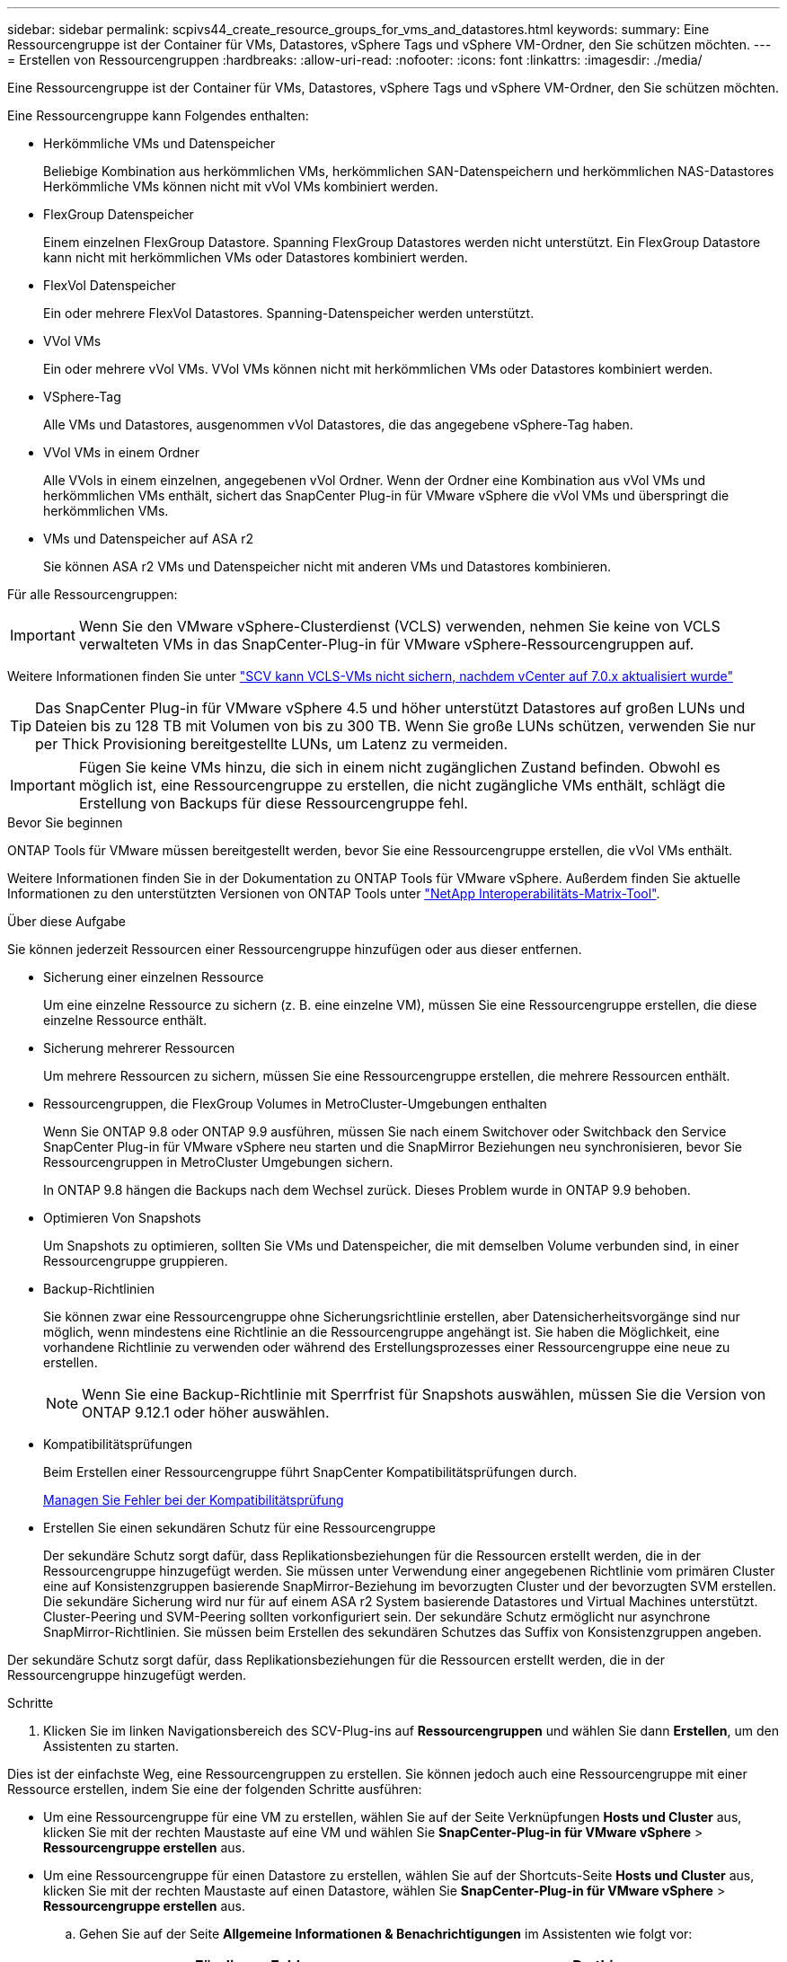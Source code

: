 ---
sidebar: sidebar 
permalink: scpivs44_create_resource_groups_for_vms_and_datastores.html 
keywords:  
summary: Eine Ressourcengruppe ist der Container für VMs, Datastores, vSphere Tags und vSphere VM-Ordner, den Sie schützen möchten. 
---
= Erstellen von Ressourcengruppen
:hardbreaks:
:allow-uri-read: 
:nofooter: 
:icons: font
:linkattrs: 
:imagesdir: ./media/


[role="lead"]
Eine Ressourcengruppe ist der Container für VMs, Datastores, vSphere Tags und vSphere VM-Ordner, den Sie schützen möchten.

Eine Ressourcengruppe kann Folgendes enthalten:

* Herkömmliche VMs und Datenspeicher
+
Beliebige Kombination aus herkömmlichen VMs, herkömmlichen SAN-Datenspeichern und herkömmlichen NAS-Datastores Herkömmliche VMs können nicht mit vVol VMs kombiniert werden.

* FlexGroup Datenspeicher
+
Einem einzelnen FlexGroup Datastore. Spanning FlexGroup Datastores werden nicht unterstützt. Ein FlexGroup Datastore kann nicht mit herkömmlichen VMs oder Datastores kombiniert werden.

* FlexVol Datenspeicher
+
Ein oder mehrere FlexVol Datastores. Spanning-Datenspeicher werden unterstützt.

* VVol VMs
+
Ein oder mehrere vVol VMs. VVol VMs können nicht mit herkömmlichen VMs oder Datastores kombiniert werden.

* VSphere-Tag
+
Alle VMs und Datastores, ausgenommen vVol Datastores, die das angegebene vSphere-Tag haben.

* VVol VMs in einem Ordner
+
Alle VVols in einem einzelnen, angegebenen vVol Ordner. Wenn der Ordner eine Kombination aus vVol VMs und herkömmlichen VMs enthält, sichert das SnapCenter Plug-in für VMware vSphere die vVol VMs und überspringt die herkömmlichen VMs.

* VMs und Datenspeicher auf ASA r2
+
Sie können ASA r2 VMs und Datenspeicher nicht mit anderen VMs und Datastores kombinieren.



Für alle Ressourcengruppen:


IMPORTANT: Wenn Sie den VMware vSphere-Clusterdienst (VCLS) verwenden, nehmen Sie keine von VCLS verwalteten VMs in das SnapCenter-Plug-in für VMware vSphere-Ressourcengruppen auf.

Weitere Informationen finden Sie unter https://kb.netapp.com/data-mgmt/SnapCenter/SC_KBs/SCV_unable_to_backup_vCLS_VMs_after_updating_vCenter_to_7.0.x["SCV kann VCLS-VMs nicht sichern, nachdem vCenter auf 7.0.x aktualisiert wurde"]


TIP: Das SnapCenter Plug-in für VMware vSphere 4.5 und höher unterstützt Datastores auf großen LUNs und Dateien bis zu 128 TB mit Volumen von bis zu 300 TB. Wenn Sie große LUNs schützen, verwenden Sie nur per Thick Provisioning bereitgestellte LUNs, um Latenz zu vermeiden.


IMPORTANT: Fügen Sie keine VMs hinzu, die sich in einem nicht zugänglichen Zustand befinden. Obwohl es möglich ist, eine Ressourcengruppe zu erstellen, die nicht zugängliche VMs enthält, schlägt die Erstellung von Backups für diese Ressourcengruppe fehl.

.Bevor Sie beginnen
ONTAP Tools für VMware müssen bereitgestellt werden, bevor Sie eine Ressourcengruppe erstellen, die vVol VMs enthält.

Weitere Informationen finden Sie in der Dokumentation zu ONTAP Tools für VMware vSphere. Außerdem finden Sie aktuelle Informationen zu den unterstützten Versionen von ONTAP Tools unter https://imt.netapp.com/matrix/imt.jsp?components=121034;&solution=1517&isHWU&src=IMT["NetApp Interoperabilitäts-Matrix-Tool"^].

.Über diese Aufgabe
Sie können jederzeit Ressourcen einer Ressourcengruppe hinzufügen oder aus dieser entfernen.

* Sicherung einer einzelnen Ressource
+
Um eine einzelne Ressource zu sichern (z. B. eine einzelne VM), müssen Sie eine Ressourcengruppe erstellen, die diese einzelne Ressource enthält.

* Sicherung mehrerer Ressourcen
+
Um mehrere Ressourcen zu sichern, müssen Sie eine Ressourcengruppe erstellen, die mehrere Ressourcen enthält.

* Ressourcengruppen, die FlexGroup Volumes in MetroCluster-Umgebungen enthalten
+
Wenn Sie ONTAP 9.8 oder ONTAP 9.9 ausführen, müssen Sie nach einem Switchover oder Switchback den Service SnapCenter Plug-in für VMware vSphere neu starten und die SnapMirror Beziehungen neu synchronisieren, bevor Sie Ressourcengruppen in MetroCluster Umgebungen sichern.

+
In ONTAP 9.8 hängen die Backups nach dem Wechsel zurück. Dieses Problem wurde in ONTAP 9.9 behoben.

* Optimieren Von Snapshots
+
Um Snapshots zu optimieren, sollten Sie VMs und Datenspeicher, die mit demselben Volume verbunden sind, in einer Ressourcengruppe gruppieren.

* Backup-Richtlinien
+
Sie können zwar eine Ressourcengruppe ohne Sicherungsrichtlinie erstellen, aber Datensicherheitsvorgänge sind nur möglich, wenn mindestens eine Richtlinie an die Ressourcengruppe angehängt ist. Sie haben die Möglichkeit, eine vorhandene Richtlinie zu verwenden oder während des Erstellungsprozesses einer Ressourcengruppe eine neue zu erstellen.

+

NOTE: Wenn Sie eine Backup-Richtlinie mit Sperrfrist für Snapshots auswählen, müssen Sie die Version von ONTAP 9.12.1 oder höher auswählen.

* Kompatibilitätsprüfungen
+
Beim Erstellen einer Ressourcengruppe führt SnapCenter Kompatibilitätsprüfungen durch.

+
<<Managen Sie Fehler bei der Kompatibilitätsprüfung>>

* Erstellen Sie einen sekundären Schutz für eine Ressourcengruppe
+
Der sekundäre Schutz sorgt dafür, dass Replikationsbeziehungen für die Ressourcen erstellt werden, die in der Ressourcengruppe hinzugefügt werden. Sie müssen unter Verwendung einer angegebenen Richtlinie vom primären Cluster eine auf Konsistenzgruppen basierende SnapMirror-Beziehung im bevorzugten Cluster und der bevorzugten SVM erstellen. Die sekundäre Sicherung wird nur für auf einem ASA r2 System basierende Datastores und Virtual Machines unterstützt. Cluster-Peering und SVM-Peering sollten vorkonfiguriert sein. Der sekundäre Schutz ermöglicht nur asynchrone SnapMirror-Richtlinien. Sie müssen beim Erstellen des sekundären Schutzes das Suffix von Konsistenzgruppen angeben.



Der sekundäre Schutz sorgt dafür, dass Replikationsbeziehungen für die Ressourcen erstellt werden, die in der Ressourcengruppe hinzugefügt werden.

.Schritte
. Klicken Sie im linken Navigationsbereich des SCV-Plug-ins auf *Ressourcengruppen* und wählen Sie dann *Erstellen*, um den Assistenten zu starten.


Dies ist der einfachste Weg, eine Ressourcengruppen zu erstellen. Sie können jedoch auch eine Ressourcengruppe mit einer Ressource erstellen, indem Sie eine der folgenden Schritte ausführen:

* Um eine Ressourcengruppe für eine VM zu erstellen, wählen Sie auf der Seite Verknüpfungen *Hosts und Cluster* aus, klicken Sie mit der rechten Maustaste auf eine VM und wählen Sie *SnapCenter-Plug-in für VMware vSphere* > *Ressourcengruppe erstellen* aus.
* Um eine Ressourcengruppe für einen Datastore zu erstellen, wählen Sie auf der Shortcuts-Seite *Hosts und Cluster* aus, klicken Sie mit der rechten Maustaste auf einen Datastore, wählen Sie *SnapCenter-Plug-in für VMware vSphere* > *Ressourcengruppe erstellen* aus.
+
.. Gehen Sie auf der Seite *Allgemeine Informationen & Benachrichtigungen* im Assistenten wie folgt vor:
+
|===
| Für dieses Feld… | Do this… 


| VCenter Server | Wählen Sie einen vCenter-Server aus. 


| Name | Geben Sie einen Namen für die Ressourcengruppe ein. Verwenden Sie die folgenden Sonderzeichen nicht in VM-, Datastore-, Richtlinien-, Backup- oder Ressourcengruppennamen: % & * € # @ ! \ / : * ? " < > - [vertikaler Balken] ; ' , . Ein Unterstrich (_) ist zulässig. VM- oder Datastore-Namen mit Sonderzeichen werden abgeschnitten, was die Suche nach einem bestimmten Backup erschwert. Im Linked Mode verfügt jedes vCenter über ein separates SnapCenter Plug-in für VMware vSphere Repository. Daher können Sie doppelte Namen in allen vCenters verwenden. 


| Beschreibung | Geben Sie eine Beschreibung der Ressourcengruppe ein. 


| Benachrichtigung | Wählen Sie aus, wann Sie Benachrichtigungen über Vorgänge dieser Ressourcengruppe erhalten möchten: Fehler oder Warnungen: Nur Fehler und Warnungen senden: Nur Benachrichtigungen für Fehler senden immer nur senden: Benachrichtigung für alle Nachrichtentypen senden nie: Keine Benachrichtigung senden 


| E-Mail senden von | Geben Sie die E-Mail-Adresse ein, von der die Benachrichtigung gesendet werden soll. 


| E-Mail senden an | Geben Sie die E-Mail-Adresse der Person ein, die Sie erhalten möchten. Verwenden Sie für mehrere Empfänger ein Komma, um die E-Mail-Adressen zu trennen. 


| E-Mail-Betreff | Geben Sie den gewünschten Betreff für die Benachrichtigungs-E-Mails ein. 


| Der Name des Snapshot  a| 
Wenn das Suffix „_recent“ zum letzten Snapshot hinzugefügt werden soll, aktivieren Sie dieses Kontrollkästchen. Das Suffix „_recent“ ersetzt Datum und Zeitstempel.


NOTE: A `_recent` Für jede Richtlinie, die einer Ressourcengruppe zugeordnet ist, wird ein Backup erstellt. Daher wird eine Ressourcengruppe mit mehreren Richtlinien über mehrere Ressourcen verfügen `_recent` Backups: Nicht manuell umbenennen `_recent` Backups:


NOTE: Das ASA r2-Speichersystem unterstützt das Umbenennen von Snapshots nicht und daher werden die Umbenennungsfunktionen von SCV und die letzten Snapshot-Benennungsfunktionen nicht unterstützt.



| Benutzerdefiniertes Snapshot-Format  a| 
Wenn Sie ein benutzerdefiniertes Format für die Snapshot-Namen verwenden möchten, aktivieren Sie dieses Kontrollkästchen, und geben Sie das Namensformat ein.

*** Diese Funktion ist standardmäßig deaktiviert.
*** Die standardmäßigen Snapshot-Namen verwenden das Format `<ResourceGroup>_<Date-TimeStamp>`
Sie können jedoch ein benutzerdefiniertes Format mit den Variablen „Ressourcengruppe für €“, „US-Dollar-Richtlinie“, „Hostname in US-Dollar“, „Zeitplantyp“ und „CustomText in US-Dollar“ festlegen. Verwenden Sie die Dropdown-Liste im benutzerdefinierten Namensfeld, um auszuwählen, welche Variablen Sie verwenden möchten, und in welcher Reihenfolge sie verwendet werden.
Wenn Sie CustomText € auswählen, lautet das Namensformat `<CustomName>_<Date-TimeStamp>`. Geben Sie den benutzerdefinierten Text in das zusätzliche Feld ein, das bereitgestellt wird.
[HINWEIS]:
Wenn Sie auch das Suffix „_recent“ auswählen, müssen Sie sicherstellen, dass die benutzerdefinierten Snapshot-Namen im Datastore eindeutig sind. Daher sollten Sie dem Namen die Variablen „Ressourcengruppe USD“ und „Richtlinie USD“ hinzufügen.
*** Sonderzeichen für Sonderzeichen in Namen, befolgen Sie die gleichen Richtlinien für das Namensfeld.


|===
.. Gehen Sie auf der Seite *Ressourcen* wie folgt vor:
+
|===
| Für dieses Feld… | Do this… 


| Umfang | Wählen Sie den zu schützenden Ressourcentyp aus:
* Datenspeicher (alle traditionellen VMs in einem oder mehreren angegebenen Datastores). Sie können keinen vVol Datastore auswählen.
* Virtual Machines (einzelne traditionelle oder vVol VMs; im Feld müssen Sie zu dem Datenspeicher navigieren, der die VMs oder vVol VMs enthält).
Sie können keine einzelnen VMs in einem FlexGroup Datastore auswählen.
* Tags
Der Tag-basierte Datastore-Schutz wird nur für NFS- und VMFS-Datastores sowie für Virtual Machines und vVol Virtual Machines unterstützt.
* VM-Ordner (alle vVol-VMs in einem angegebenen Ordner; im Popup-Feld müssen Sie zu dem Rechenzentrum navigieren, in dem sich der Ordner befindet) 


| Rechenzentrum | Navigieren Sie zu den VMs, Datastores oder Ordnern, die Sie hinzufügen möchten.
Namen von VMs und Datenspeichern in einer Ressourcengruppe müssen eindeutig sein. 


| Verfügbare Einheiten | Wählen Sie die Ressourcen aus, die Sie schützen möchten, und klicken Sie dann auf *>*, um Ihre Auswahl in die Liste der ausgewählten Einheiten zu verschieben. 
|===
+
Wenn Sie auf *Weiter* klicken, prüft das System zunächst, ob SnapCenter verwaltet wird und mit dem Speicher kompatibel ist, auf dem sich die ausgewählten Ressourcen befinden.

+
Wenn die Meldung `Selected <resource-name> is not SnapCenter compatible` angezeigt wird, ist eine ausgewählte Ressource nicht mit SnapCenter kompatibel.

+
Um einen oder mehrere Datastores global von Backups auszuschließen, müssen Sie den/die Datastore-Namen in der Eigenschaft in der Konfigurationsdatei angeben `global.ds.exclusion.pattern` `scbr.override` . Siehe link:scpivs44_properties_you_can_override.html["Eigenschaften, die Sie überschreiben können"].

.. Wählen Sie auf der Seite *Spanning Disks* eine Option für VMs mit mehreren VMDKs über mehrere Datastores aus:
+
*** Schließen Sie immer alle Spanning Datastores aus (dies ist der Standard für Datastores.)
*** Berücksichtigen Sie immer alle spannenden Datenspeicher (dies ist der Standard für VMs).
*** Wählen Sie manuell die Spanning-Datenspeicher aus, die einbezogen werden sollen
+
Spanning-VMs werden für FlexGroup- und vVol-Datenspeicher nicht unterstützt.



.. Wählen oder erstellen Sie auf der Seite *Richtlinien* eine oder mehrere Backup-Richtlinien, wie in der folgenden Tabelle dargestellt:
+
|===
| Um… zu verwenden | Do this… 


| Eine vorhandene Richtlinie | Wählen Sie eine oder mehrere Richtlinien aus der Liste aus. Der sekundäre Schutz gilt für vorhandene und neue Richtlinien, bei denen Sie sowohl SnapMirror als auch SnapVault Updates ausgewählt haben. 


| Eine neue Richtlinie  a| 
... Wählen Sie *Erstellen*.
... Schließen Sie den Assistenten für neue Backup-Richtlinien ab, um zum Assistenten „Ressourcengruppe erstellen“ zurückzukehren.


|===
+
Im verknüpften Modus enthält die Liste Richtlinien in allen verknüpften vCenters. Sie müssen eine Richtlinie auswählen, die sich im selben vCenter befindet wie die Ressourcengruppe.

.. Auf der Seite *Secondary Protection* wird die Liste der ausgewählten Ressourcen mit ihrem Schutzstatus angezeigt. Um die ungeschützten Ressourcen zu schützen, wählen Sie aus der Dropdown-Liste den Typ der Replikationsrichtlinie, das Suffix der Konsistenzgruppe, das Ziel-Cluster und die Ziel-SVM aus. Beim Erstellen einer Ressourcengruppe wird ein separater Job für sekundären Schutz erstellt, und Sie können ihn im Fenster Job Monitor sehen.




|===
| Felder | Beschreibung 


| Name der Replikationsrichtlinie | Name der SnapMirror-Richtlinie Es werden nur die sekundären Richtlinien *Asynchronous* und *Mirror und Vault* unterstützt. 


| Suffix für Konsistenzgruppen | Eine Zieleinstellung, die zum Anhängen an die primäre Konsistenzgruppe verwendet wird, um den Namen der Ziel-Konsistenzgruppe zu bilden. Beispiel: Wenn der Name der primären Konsistenzgruppe „sccg_2024-11-28_120918“ lautet und Sie „dest“ als Suffix eingeben, wird die sekundäre Konsistenzgruppe als „sccg_2024-11-28_120918_dest“ erstellt. Das Suffix gilt nur für ungeschützte Konsistenzgruppen. 


| Ziel-Cluster | Für alle ungeschützten Speichereinheiten zeigt SCV die Namen der Peered Cluster in der Dropdown-Liste an. Wenn sich der zu SCV hinzugefügte Storage im SVM-Umfang befindet, wird aufgrund der ONTAP-Beschränkung anstelle des Namens die Cluster-ID angezeigt. 


| Ziel-SVM | Für alle ungeschützten Speichereinheiten zeigt SCV die Namen der bespeisten SVM(s) an. Cluster und SVM werden automatisch ausgewählt, wenn eine der Storage-Einheiten, die Teil der Konsistenzgruppe sind, ausgewählt wird. Das gleiche gilt für alle anderen Speichereinheiten in derselben Konsistenzgruppe. 


| Sekundäre geschützte Ressourcen | Für alle geschützten Storage-Einheiten der Ressourcen, die auf der Seite Ressourcen hinzugefügt werden, werden die Details der sekundären Beziehung angezeigt, einschließlich Cluster, SVM und Replizierungstyp. 
|===
image:secondary_protection.png["Fenster Ressourcengruppe erstellen"]

. Konfigurieren Sie auf der Seite *Schedules* den Backup-Zeitplan für jede ausgewählte Richtlinie.
+
Geben Sie im Feld Startzeit ein Datum und eine andere Zeit als null ein. Das Datum muss das Format haben `day/month/year`.

+
Wenn Sie in jedem Feld eine Anzahl von Tagen auswählen, werden die Backups an Tag 1 des Monats und danach in jedem angegebenen Intervall durchgeführt. Wenn Sie zum Beispiel die Option *alle 2 Tage* wählen, dann werden Backups am Tag 1, 3, 5, 7 usw. im Laufe des Monats durchgeführt, unabhängig davon, ob das Startdatum gerade oder ungerade ist.

+
Sie müssen jedes Feld ausfüllen. Das SnapCenter Plug-in für VMware vSphere erstellt Zeitpläne in der Zeitzone, in der das SnapCenter Plug-in für VMware vSphere implementiert ist. Sie können die Zeitzone mithilfe des SnapCenter Plug-in für VMware vSphere ändern.

+
link:scpivs44_modify_the_time_zones.html["Ändern der Zeitzonen für Backups"].

. Überprüfen Sie die Zusammenfassung und klicken Sie dann auf *Fertig stellen*. Ab SCV 6.1 sind sekundäre Schutzfunktionen für ASA r2-Systeme auf der Übersichtsseite sichtbar.
+
Bevor Sie auf *Fertig stellen* klicken, können Sie zu einer beliebigen Seite im Assistenten zurückkehren und die Informationen ändern.

+
Nachdem Sie auf *Fertig stellen* geklickt haben, wird die neue Ressourcengruppe zur Liste der Ressourcengruppen hinzugefügt.

+

NOTE: Wenn der Quiesce-Vorgang für eine der VMs im Backup fehlschlägt, dann ist der Backup als nicht VM-konsistent gekennzeichnet, auch wenn die ausgewählte Richtlinie die VM-Konsistenz ausgewählt hat. In diesem Fall ist es möglich, dass einige der VMs erfolgreich stillgelegt wurden.





== Managen Sie Fehler bei der Kompatibilitätsprüfung

Beim Erstellen einer Ressourcengruppe führt SnapCenter Kompatibilitätsprüfungen durch.

Gründe für eine Inkompatibilität können sein:

* VMDKs sind auf nicht unterstütztem Storage; z. B. auf einem ONTAP System mit 7-Mode oder auf einem Gerät ohne ONTAP.
* Ein Datastore befindet sich auf NetApp Storage mit Clustered Data ONTAP 8.2.1 oder einer älteren Version.
+
SnapCenter Version 4.x unterstützt ONTAP 8.3.1 und höher.

+
Das SnapCenter Plug-in für VMware vSphere führt keine Kompatibilitätsprüfungen für alle ONTAP Versionen durch, sondern nur für ONTAP Versionen 8.2.1 und früher. Aktuelle Informationen zum SnapCenter-Support finden Sie daher immer unter https://imt.netapp.com/matrix/imt.jsp?components=121034;&solution=1517&isHWU&src=IMT["NetApp Interoperabilitäts-Matrix-Tool (IMT)"^] .

* Ein gemeinsam genutztes PCI-Gerät ist mit einer VM verbunden.
* Die bevorzugte IP-Adresse ist in SnapCenter nicht konfiguriert.
* Sie haben SnapCenter keine Management-IP-Adresse für die Storage VM (SVM) hinzugefügt.
* Die Storage-VM ist ausgefallen.


Gehen Sie wie folgt vor, um einen Kompatibilitätsfehler zu beheben:

. Stellen Sie sicher, dass die Storage-VM ausgeführt wird.
. Stellen Sie sicher, dass das Speichersystem, auf dem sich die VMs befinden, zum SnapCenter-Plug-in für den VMware vSphere-Bestand hinzugefügt wurde.
. Stellen Sie sicher, dass die Storage-VM zu SnapCenter hinzugefügt wird. Verwenden Sie die Option Add Storage System in der VMware vSphere Client GUI.
. Wenn VMs über VMDKs sowohl auf NetApp als auch auf Datastores anderer Anbieter verfügen, verschieben Sie die VMDKs zu NetApp Datastores.

